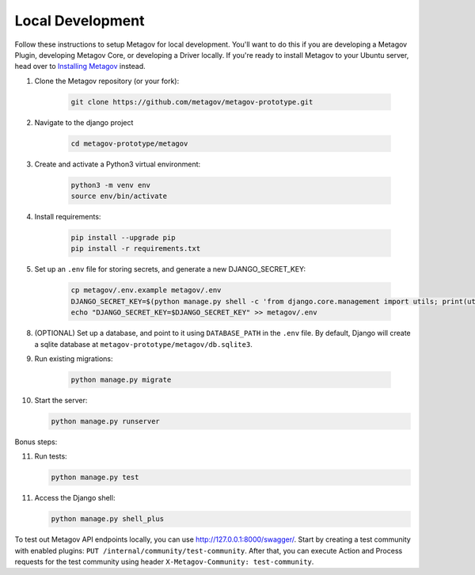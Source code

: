 Local Development
=================

Follow these instructions to setup Metagov for local development.
You'll want to do this if you are developing a Metagov Plugin,
developing Metagov Core, or developing a Driver locally.
If you're ready to install Metagov to your Ubuntu server,
head over to `Installing Metagov <../installation>`_ instead.

1. Clone the Metagov repository (or your fork):

    .. code-block:: shell

        git clone https://github.com/metagov/metagov-prototype.git

2. Navigate to the django project

    .. code-block:: shell

        cd metagov-prototype/metagov

3. Create and activate a Python3 virtual environment:

    .. code-block:: shell

        python3 -m venv env
        source env/bin/activate

4. Install requirements:

    .. code-block:: shell

        pip install --upgrade pip
        pip install -r requirements.txt


5. Set up an ``.env`` file for storing secrets, and generate a new DJANGO_SECRET_KEY:

    .. code-block:: shell

        cp metagov/.env.example metagov/.env
        DJANGO_SECRET_KEY=$(python manage.py shell -c 'from django.core.management import utils; print(utils.get_random_secret_key())')
        echo "DJANGO_SECRET_KEY=$DJANGO_SECRET_KEY" >> metagov/.env

8. (OPTIONAL) Set up a database, and point to it using ``DATABASE_PATH`` in the ``.env`` file. By default, Django will create a sqlite database at ``metagov-prototype/metagov/db.sqlite3``.

9. Run existing migrations:

    .. code-block:: shell

        python manage.py migrate

10. Start the server:

    .. code-block:: shell

        python manage.py runserver

Bonus steps:

11. Run tests:

    .. code-block:: shell

        python manage.py test

11. Access the Django shell:

    .. code-block:: shell

        python manage.py shell_plus


To test out Metagov API endpoints locally, you can use http://127.0.0.1:8000/swagger/.
Start by creating a test community with enabled plugins: ``PUT /internal/community/test-community``.
After that, you can execute Action and Process requests for the test community using header ``X-Metagov-Community: test-community``.